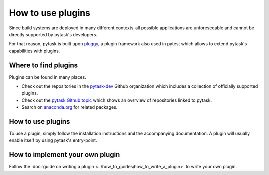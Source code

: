 How to use plugins
==================

Since build systems are deployed in many different contexts, all possible applications
are unforeseeable and cannot be directly supported by pytask's developers.

For that reason, pytask is built upon `pluggy <https://github.com/pytest-dev/pluggy>`_,
a plugin framework also used in pytest which allows to extend pytask's capabilities with
plugins.


Where to find plugins
---------------------

Plugins can be found in many places.

- Check out the repositories in the `pytask-dev <https://github.com/pytask-dev>`_ Github
  organization which includes a collection of officially supported plugins.

- Check out the `pytask Github topic <https://github.com/topics/pytask>`_ which shows an
  overview of repositories linked to pytask.

- Search on `anaconda.org <https://anaconda.org/search?q=pytask>`_ for related packages.


How to use plugins
------------------

To use a plugin, simply follow the installation instructions and the accompanying
documentation. A plugin will usually enable itself by using pytask's entry-point.


How to implement your own plugin
--------------------------------

Follow the :doc:`guide on writing a plugin <../how_to_guides/how_to_write_a_plugin>`
to write your own plugin.
